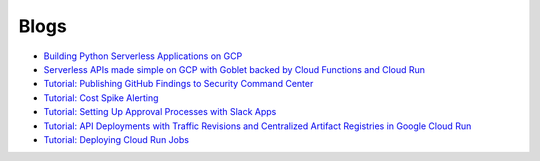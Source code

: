 =====
Blogs
=====

* `Building Python Serverless Applications on GCP <https://austennovis.medium.com/building-python-serverless-applications-on-gcp-141a806eb7a5>`__
* `Serverless APIs made simple on GCP with Goblet backed by Cloud Functions and Cloud Run <https://engineering.premise.com/serverless-apis-made-simple-on-gcp-with-goblet-backed-by-cloud-functions-and-cloud-run-730db2da04ba>`__
* `Tutorial: Publishing GitHub Findings to Security Command Center <https://engineering.premise.com/tutorial-publishing-github-findings-to-security-command-center-2d1749f530bc>`__
* `Tutorial: Cost Spike Alerting <https://engineering.premise.com/tutorial-cost-spike-alerting-for-google-cloud-platform-gcp-46fd26ae3f6a>`__
* `Tutorial: Setting Up Approval Processes with Slack Apps <https://engineering.premise.com/tutorial-setting-up-approval-processes-with-slack-apps-d325aee31763>`__
* `Tutorial: API Deployments with Traffic Revisions and Centralized Artifact Registries in Google Cloud Run <https://engineering.premise.com/traffic-revisions-and-artifact-registries-in-google-cloud-run-made-easy-with-goblet-1a3fa86de25c>`__
* `Tutorial: Deploying Cloud Run Jobs <https://engineering.premise.com/tutorial-deploying-cloud-run-jobs-9435466b26f5>`__